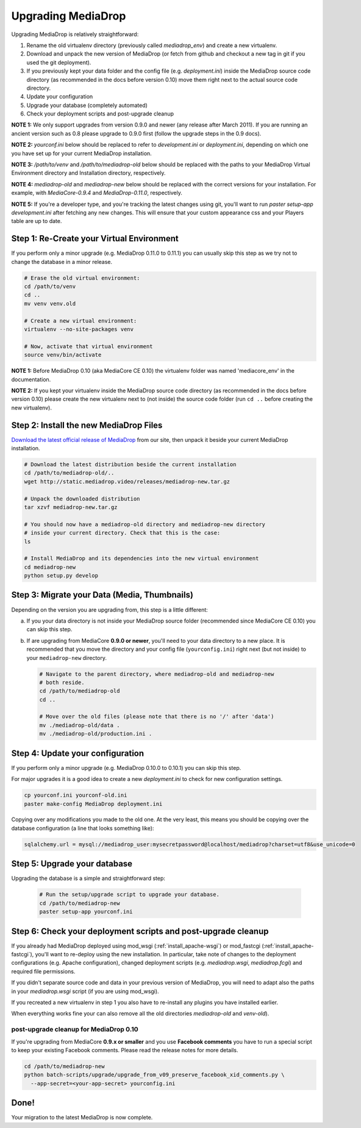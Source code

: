 .. _install_upgrade:

======================
Upgrading MediaDrop
======================

Upgrading MediaDrop is relatively straightforward:

1. Rename the old virtualenv directory (previously called `mediadrop_env`) and 
   create a new virtualenv.
2. Download and unpack the new version of MediaDrop (or fetch from github 
   and checkout a new tag in git if you used the git deployment).
3. If you previously kept your data folder and the config file
   (e.g. `deployment.ini`) inside the MediaDrop source code directory (as
   recommended in the docs before version 0.10) move them right next to the
   actual source code directory.
4. Update your configuration
5. Upgrade your database (completely automated)
6. Check your deployment scripts and post-upgrade cleanup

**NOTE 1:** We only support upgrades from version 0.9.0 and newer (any release 
after March 2011). If you are running an ancient version such as 0.8 please 
upgrade to 0.9.0 first (follow the upgrade steps in the 0.9 docs).

**NOTE 2:** `yourconf.ini` below should be replaced to refer to `development.ini`
or `deployment.ini`, depending on which one you have set up for your current
MediaDrop installation.

**NOTE 3:** `/path/to/venv` and `/path/to/mediadrop-old` below
should be replaced with the paths to your MediaDrop Virtual Environment
directory and Installation directory, respectively.

**NOTE 4:** `mediadrop-old` and `mediadrop-new` below should be replaced with
the correct versions for your installation. For example, with `MediaCore-0.9.4`
and `MediaDrop-0.11.0`, respectively.

**NOTE 5:** If you're a developer type, and you're tracking the latest changes
using git, you'll want to run `paster setup-app development.ini` after fetching
any new changes. This will ensure that your custom appearance css and your
Players table are up to date.

Step 1: Re-Create your Virtual Environment
------------------------------------------

If you perform only a minor upgrade (e.g. MediaDrop 0.11.0 to 0.11.1) you
can usually skip this step as we try not to change the database in a minor 
release.

.. sourcecode:: bash

   # Erase the old virtual environment:
   cd /path/to/venv
   cd ..
   mv venv venv.old

   # Create a new virtual environment:
   virtualenv --no-site-packages venv

   # Now, activate that virtual environment
   source venv/bin/activate

**NOTE 1:** Before MediaDrop 0.10 (aka MediaCore CE 0.10) the virtualenv folder was named 
'mediacore_env' in the documentation.

**NOTE 2:** If you kept your virtualenv inside the MediaDrop source code 
directory (as recommended in the docs before version 0.10) please create the 
new virtualenv next to (not inside) the source code folder (run ``cd ..`` 
before creating the new virtualenv).


Step 2: Install the new MediaDrop Files
------------------------------------------

`Download the latest official release of MediaDrop <http://mediadrop.video/download>`_ 
from our site, then unpack it beside your current MediaDrop installation.

.. sourcecode:: bash

   # Download the latest distribution beside the current installation
   cd /path/to/mediadrop-old/..
   wget http://static.mediadrop.video/releases/mediadrop-new.tar.gz

   # Unpack the downloaded distribution
   tar xzvf mediadrop-new.tar.gz

   # You should now have a mediadrop-old directory and mediadrop-new directory
   # inside your current directory. Check that this is the case:
   ls

   # Install MediaDrop and its dependencies into the new virtual environment
   cd mediadrop-new
   python setup.py develop


Step 3: Migrate your Data (Media, Thumbnails)
-----------------------------------------------

Depending on the version you are upgrading from, this step is a little different:

a. If you your data directory is not inside your MediaDrop source folder
   (recommended since MediaCore CE 0.10) you can skip this step.

b. If are upgrading from MediaCore **0.9.0 or newer**, you'll need to
   your data directory to a new place. It is recommended that you move the 
   directory and your config file (``yourconfig.ini``) right next (but not 
   inside) to your ``mediadrop-new`` directory.

   .. sourcecode:: bash

      # Navigate to the parent directory, where mediadrop-old and mediadrop-new
      # both reside.
      cd /path/to/mediadrop-old
      cd ..

      # Move over the old files (please note that there is no '/' after 'data')
      mv ./mediadrop-old/data .
      mv ./mediadrop-old/production.ini .


Step 4: Update your configuration
---------------------------------

If you perform only a minor upgrade (e.g. MediaDrop 0.10.0 to 0.10.1) you 
can skip this step.

For major upgrades it is a good idea to create a new `deployment.ini` to check
for new configuration settings.

.. sourcecode:: bash

    cp yourconf.ini yourconf-old.ini
    paster make-config MediaDrop deployment.ini

Copying over any modifications you made to the old one. At the very least, 
this means you should be copying over the database configuration (a line that 
looks something like):

.. sourcecode:: ini

   sqlalchemy.url = mysql://mediadrop_user:mysecretpassword@localhost/mediadrop?charset=utf8&use_unicode=0


Step 5: Upgrade your database
-----------------------------

Upgrading the database is a simple and straightforward step:

   .. sourcecode:: bash

      # Run the setup/upgrade script to upgrade your database.
      cd /path/to/mediadrop-new
      paster setup-app yourconf.ini


Step 6: Check your deployment scripts and post-upgrade cleanup
--------------------------------------------------------------

If you already had MediaDrop deployed using mod_wsgi (:ref:`install_apache-wsgi`)
or mod_fastcgi (:ref:`install_apache-fastcgi`), you'll want to re-deploy using
the new installation. In particular, take note of changes to the deployment
configurations (e.g. Apache configuration), changed deployment scripts 
(e.g. `mediadrop.wsgi`, `mediadrop.fcgi`) and required file permissions.

If you didn't separate source code and data in your previous version of 
MediaDrop, you will need to adapt also the paths in your `mediadrop.wsgi`
script (if you are using mod_wsgi).

If you recreated a new virtualenv in step 1 you also have to re-install any
plugins you have installed earlier.

When everything works fine your can also remove all the old directories 
`mediadrop-old` and `venv-old`).

post-upgrade cleanup for MediaDrop 0.10
^^^^^^^^^^^^^^^^^^^^^^^^^^^^^^^^^^^^^^^^^^

If you're upgrading from MediaCore **0.9.x or smaller** and you use 
**Facebook comments** you have to run a special script to keep your existing
Facebook comments. Please read the release notes for more details.

.. sourcecode:: bash

      cd /path/to/mediadrop-new
      python batch-scripts/upgrade/upgrade_from_v09_preserve_facebook_xid_comments.py \
        --app-secret=<your-app-secret> yourconfig.ini


Done!
-----

Your migration to the latest MediaDrop is now complete.
